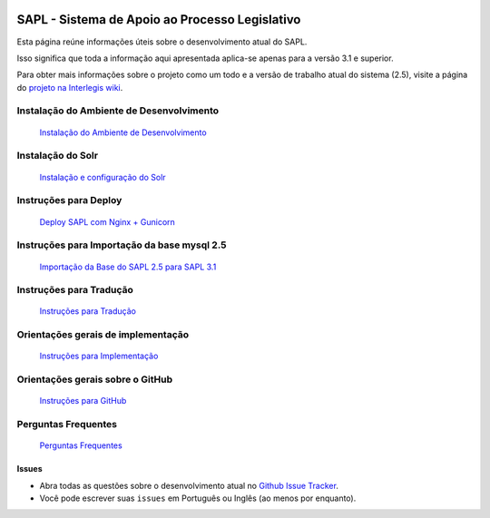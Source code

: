 .. image:: https://travis-ci.org/interlegis/sapl.svg?branch=3.1.x
 :target: https://travis-ci.org/interlegis/sapl


***********************************************
SAPL - Sistema de Apoio ao Processo Legislativo
***********************************************

Esta página reúne informações úteis sobre o desenvolvimento atual do SAPL.

Isso significa que toda a informação aqui apresentada aplica-se apenas para a versão 3.1 e superior.


Para obter mais informações sobre o projeto como um todo e a versão de trabalho
atual do sistema (2.5), visite a página do `projeto na Interlegis wiki <https://colab.interlegis.leg.br/wiki/ProjetoSapl>`_.


Instalação do Ambiente de Desenvolvimento
=========================================
   `Instalação do Ambiente de Desenvolvimento <https://github.com/interlegis/sapl/blob/3.1.x/docs/instalacao31.rst>`_


Instalação do Solr
======================
   `Instalação e configuração do Solr <https://github.com/interlegis/sapl/blob/3.1.x/docs/solr.rst>`_


Instruções para Deploy
======================
   `Deploy SAPL com Nginx + Gunicorn <https://github.com/interlegis/sapl/blob/3.1.x/docs/deploy.rst>`_


Instruções para Importação da base mysql 2.5
============================================
   `Importação da Base do SAPL 2.5 para SAPL 3.1 <https://github.com/interlegis/sapl/wiki/Migra%C3%A7%C3%A3o-sapl-2.5-para-3.1>`_


Instruções para Tradução
========================
   `Instruções para Tradução <https://github.com/interlegis/sapl/blob/3.1.x/docs/traducao.rst>`_



Orientações gerais de implementação
===================================
   `Instruções para Implementação <https://github.com/interlegis/sapl/blob/3.1.x/docs/implementacoes.rst>`_



Orientações gerais sobre o GitHub
===================================
   `Instruções para GitHub <https://github.com/interlegis/sapl/blob/3.1.x/docs/howtogit.rst>`_



Perguntas Frequentes
===================================
   `Perguntas Frequentes <https://github.com/interlegis/sapl/wiki/Perguntas-Frequentes>`_




Issues
------

* Abra todas as questões sobre o desenvolvimento atual no `Github Issue Tracker <https://github.com/interlegis/sapl/issues>`_.

* Você pode escrever suas ``issues`` em Português ou Inglês (ao menos por enquanto).
